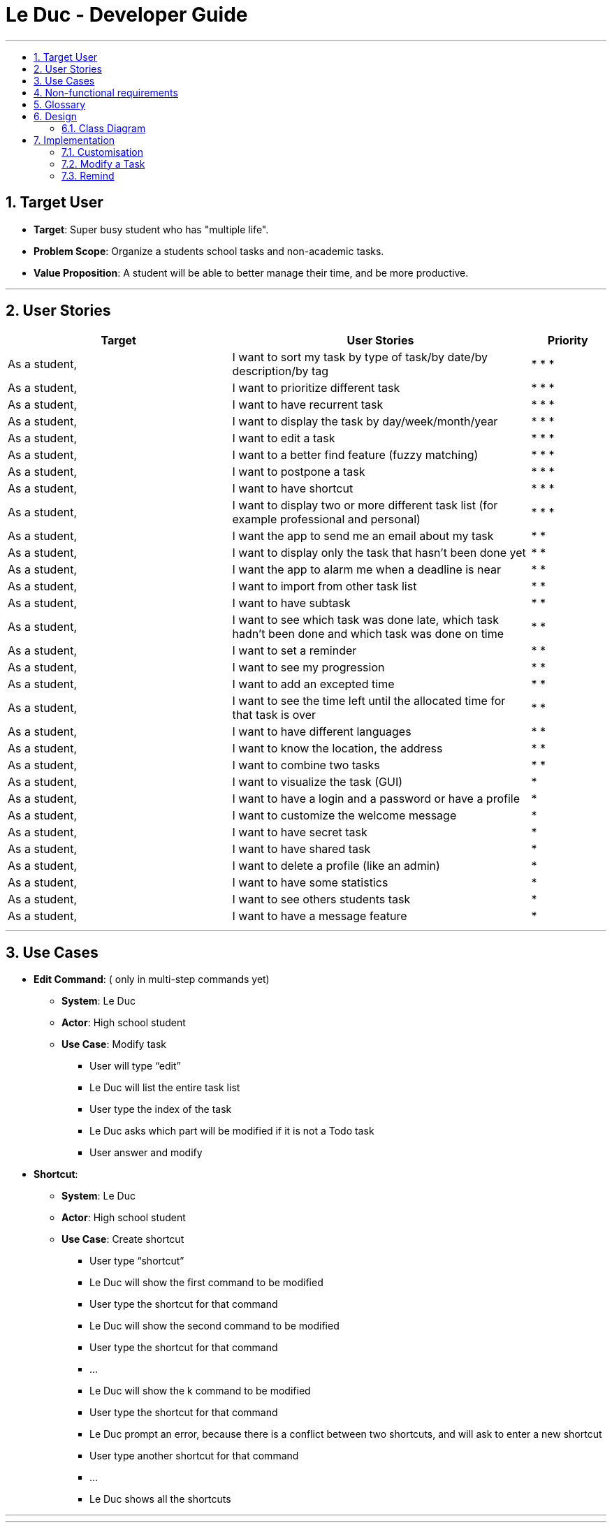 = Le Duc - Developer Guide
:site-section: DeveloperGuide
:toc:
:toc-title:
:toc-placement: preamble
:sectnums:
:imagesDir: images
:stylesDir: stylesheets


---

== Target User
* *Target*: Super busy student who has "multiple life".
* *Problem Scope*: Organize a students school tasks and non-academic tasks.
* *Value Proposition*: A student will be able to better manage their time, and be more productive.

---

== User Stories

[cols="3,4,1", options="header"]
|===
|Target |User Stories |Priority

|As a student,| I want to sort my task by type of task/by date/by description/by tag
|* * *

|As a student,| I want to prioritize different task
|* * *

|As a student,| I want to have recurrent task
|* * *

|As a student,| I want to display the task by day/week/month/year
|* * *

|As a student,| I want to edit a task
|* * *

|As a student,| I want to a better find feature (fuzzy matching)
|* * *

|As a student,| I want to postpone a task
|* * *

|As a student,| I want to have shortcut
|* * *

|As a student,| I want to display two or more different task list (for example professional and personal)
|* * *

|As a student,| I want the app to send me an email about my task
|* *

|As a student,| I want to display only the task that hasn't been done yet
|* *

|As a student,| I want the app to alarm me when a deadline is near
|* *

|As a student,| I want to import from other task list
|* *

|As a student,| I want to have subtask
|* *

|As a student,| I want to see which task was done late, which task hadn't been done and which task was done on time
|* *

|As a student,| I want to set a reminder
|* *

|As a student,| I want to see my progression
|* *

|As a student,| I want to add an excepted time
|* *

|As a student,| I want to see the time left until the allocated time for that task is over
|* *

|As a student,| I want to have different languages
|* *

|As a student,| I want to know the location, the address
|* *

|As a student,| I want to combine two tasks
|* *

|As a student,| I want to visualize the task (GUI)
|*

|As a student,| I want to have a login and a password or have a profile
|*

|As a student,| I want to customize the welcome message
|*

|As a student,| I want to have secret task
|*

|As a student,| I want to have shared task
|*

|As a student,| I want to delete a profile (like an admin)
|*

|As a student,| I want to have some statistics
|*

|As a student,| I want to see others students task
|*

|As a student,| I want to have a message feature
|*
|===

---

== Use Cases


* *Edit Command*: ( only in multi-step commands yet)
** *System*: Le Duc
** *Actor*: High school student
** *Use Case*: Modify task
*** User will type “edit”
*** Le Duc will list the entire task list
*** User type the index of the task
*** Le Duc asks which part will be modified if it is not a Todo task
*** User answer and modify

* *Shortcut*:
** *System*: Le Duc
** *Actor*: High school student
** *Use Case*: Create shortcut
*** User type “shortcut”
*** Le Duc will show the first command to be modified
*** User type the shortcut for that command
*** Le Duc will show the second command to be modified
*** User type the shortcut for that command
*** ...
*** Le Duc will show the k command to be modified
*** User type the shortcut for that command
*** Le Duc prompt an error, because there is a conflict between two shortcuts, and will ask to enter a new shortcut
*** User type another shortcut for that command
*** ...
*** Le Duc shows all the shortcuts

---




---
== Non-functional requirements

* *Task list size requirement*: The user is a super busy students, so he will have a lot of task. Size of task list possibly infinite (use of Arraylist, depends on the computer and the storage doesn’t use much as it is a written file).
* *Quality requirement*: The system is easy to understand and to be handled by a new user.
* *Mastery requirement*: The system is easy to be mastered, the typing of new task should be easy and fast.
* *Disaster recovery requirement*: If the system crash, the user shall find all his tasks in the storage file.



---

== Glossary

* *Fuzzy matching*: When searching for task descriptions via keyword, the "Sorensen-Dice" Fuzzy Matching algorithm is used to return top matches. This ensures that typos in the user query does not affect search performance
* *Recurrent task*: A task that repeat every day/week/month…

---
== Design
=== Class Diagram

Le Duc main class, called `Duke`, is composed of 4 classes : `Storage`, `Ui`, `Parser`, `TaskList`.

* `Storage` deals with saving and loading files such as the file containing the config or the file containing all the tasks.
* `Ui` deals with the interaction between the user and the program.
* `Parser` given an user's input (through Ui), the Parser will return the corresponding command
* `TaskList` represents the list containing all the tasks.

image::ClassDiagramDuke.png[width="1000"]

In this class diagram, constructors, getters and setters were not all represented.

The following class diagram will represent the interaction between all classes without being too specific. The class diagram for the abstract class `Command` and his concrete class is not represented because it is only one abstract class connected to a multitude of concrete class. The same goes for the `DukeException` class.

image::AllClassDiagram.png[width="1000"]


== Implementation

=== Customisation

The user can customise Le Duc in the following ways :

* `shortcut`: The user can implement and use shortcut for every command.
* `language`: The user can change the language for Le Duc.

==== Shortcut

The shortcut mechanism is done by the `ShortcutCommand`. As every other command, it extends Command with a HashSet containing all the command’s shortcut name and another HashSet containing all the default command’s shortcut name. Others commands include now a static attribute named shortcut that correspond to the command’s shortcut. It implements these following methods:

* `ShortcutCommand#setOneShortcut` — set the shortcut of one command
* `ShortcutCommand#initializedSetShortcut` — initialized the HashSet contains all the default command’s shortcut name

There are three cases:

* one shot one command: The user write the command for the shortcut in one line
* multi step one command: The user write which command he wants to add a shortcut to, then the console ask what is the shortcut, and the user write the name of the shortcut
* multi step every command: The user asks the console that he wants to modify all the command, and the console will show one by one every command, and the user will modify one by one each command.

When the user launches the application, the program will read the config file, then set all shortcuts to previous shortcuts that the user has decided. If the user has not decided to customized shortcuts, it will be the default shortcut.

These following diagram show how the 3 cases were implemented:

*One shot one command*

The user type the "entry" (not shown in the sequence diagram) as `shortcut CommandName ShortcutName`.

image::SDShortcutOneShot.png[width="1000"]

The method setShortcut is static, thus an object Command won’t be created

*Multi-step one command*

The user type the "entry" (not shown in the sequence diagram) as `shortcut CommandName`. Then the console will ask what will be the new name for the shortcut.

image::SGShortcutMultiOneCmd.png[width="1000"]

*Multi-step every command*

The user type the "entry" (not shown in the sequence diagram) as `shortcut`. The console will display one command's name, then the console will ask what will be the new name for the shortcut. The console will repeat until every command have a shortcut.

image::SGShortcutMultiEveryCmd.png[width="1000"]

*Consideration*

* The config file that contains all the name for the shortcut can be edit by hand, because it is faster to edit the config file than doing it via the application.
* When a command’s shortcut is set, the default shortcut can still be used

==== Language

Changing the language mechanism is done by the `LanguageCommand`. For the moment two languages are available : french and english. Only the return message after a command and the error message are changed. After typing the command to change the language, the language is changed at the next execution of the program.

The following are the steps to change a language :

* The user open Le Duc (the program).
* Le Duc create the object `ui` as an instance of `UiEn`.
* The user type `language fr` (the program is previously in english)
* The program will change the config file.
* The user exit the program.
* The user reopen Le Duc.
* Le Duc load the config file with the new language.
* Le Duc create the object `ui` as an instance of `UiFr`.
* The language of Le Duc is french.

image::languageSequenceDiagram.png[width="1000"]

In the sequence diagram, `Parser` and `Storage` should be created and destroyed when Duke is created or destroyed, but for more clarity, it was not represented.

*Consideration*

* (Current implementation) Each message displayed to the user (error or a message returned by a command) correspond to an abstract method in `Ui` and an override method in `UiFr` and `UiEn`. It was done so because it is easier to add a new language because it is sufficient to create a new class and override the method.
* (Atlernative) Make an if statement for each new language and an static attribut in `Ui`. There are less methods and less classes but if a new language is added in the future, every single command and every single exception have to be edited.

=== Modify a Task

Several commands allow the user to modify a task: `reschedule`, `postpone`, `snooze` and `edit` .
As every other command, these commands extend Command.
As these commands relate to the modification of tasks, each command need to write into the data file after its execution.

* *Reschedule an event task*

When rescheduling an event, two dates can’t clash. This verification is done with the verifyConflictDate method which is
in the TaskList class. Indeed, all task dates are needed to verify if there is a conflict. So, this allows to improve the cohesion.

image::SequenceDiagramReschedule.png[width="1000", align="left"]

* *Snooze an homework task*

Snooze is applicable to a homework task. The snooze time is fixed at 30 minutes( it could be easily changed in the snoozeLocalDateTime() method of Date.

image::SequenceDiagramSnooze.png[width="1000", align="left"]

* *Postpone an homework task*

Postpone is also only applicable to a homework task. The new date should be after the old one.
This is verified inside the execution of the postponeCommand.

image::SequenceDiagramPostpone.png[width="1000", align="left"]

* *Edit a task* ( Only in multi-set commands yet)


=== Remind


The Remind feature is done by the RemindCommand. Along with all of the other implemented commands, it extends Command. The feature will process each tasks date/timestamps to order them, and then remind the user of the top 3 upcoming tasks. The following methods were implemented in this feature:

* `filterTasks` - Extracts the Homework and Event tasks into a seperate ArrayList
* `sort` - Orders the filtered TaskList in chronological order.

* *Sequence Diagram of the Remind Feature:*

image::RemindSequenceDiagram.png[width="790"]
There are 2 cases:

* TaskList contains a mix of all objects
* TaskList contains only Todo objects
* TaskList contains no objects

Both cases are handled separately, as they must be ordered differently.

==== TaskList contains only homework/Event objects

* The original TaskList is passed through a filter.
* The filtered TaskList is equal to the original TaskList, as there are no Todo objects to filter out. The filtered TaskList will then be sorted by TakList.sort(). The method will call each tasks .getDate() and build a sorted ArrayList. All Todo's will be appended to the end of the sortedlist
* The first 3 most upcoming tasks will be displayed to the user.
* *Output:*

```---------------------------------------------------------------------------------
remind
1. [D][✗] d1 by: 14/09/2019 22:33 [Priority: 5]
2. [E][✗] e1 at: 21/09/2019 00:00 - 28/10/2019 22:22 [Priority: 5]
3. [T][✗] td1 [Priority: 5]
```
==== TaskList only contains Todo Objects

* The TaskList.sort() method will return the original list containing only Todo's. Todo tasks have no associated date, so the order in which they were created will be preserved. This is assuming that the order they were created by the user is the order of the intended completion.
* *Output:*
```---------------------------------------------------------------------------------
remind
1. [T][✗] todo1 [Priority: 5]
2. [T][✗] todo2 [Priority: 5]
3. [T][✗] todo3 [Priority: 5]
```
==== TaskList Contains No Objects

```
---------------------------------------------------------------------------------
    There are no upcoming tasks in your list
---------------------------------------------------------------------------------

```

==== Consideration
* Sorting the TaskList in place was considered, but it reduced cohesion of the design.
* It was considered to only remind the user of tasks that are coming up in the next week,
but that would limit its potential utility
